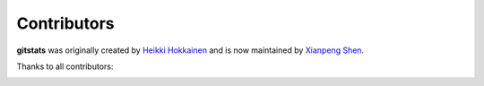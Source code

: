 Contributors
============

**gitstats** was originally created by `Heikki Hokkainen <https://github.com/hoxu>`_ and is now maintained by `Xianpeng Shen <https://github.com/shenxianpeng>`_.

Thanks to all contributors:

.. image:: https://contrib.rocks/image?repo=shenxianpeng/gitstats
   :target: https://github.com/shenxianpeng/gitstats/graphs/contributors
   :alt: GitStats Contributors
